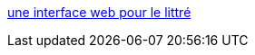 :jbake-type: post
:jbake-status: published
:jbake-title: une interface web pour le littré
:jbake-tags: dictionnary,freeware,open-source,_mois_avr.,_année_2006
:jbake-date: 2006-04-19
:jbake-depth: ../
:jbake-uri: shaarli/1145465650000.adoc
:jbake-source: https://nicolas-delsaux.hd.free.fr/Shaarli?searchterm=http%3A%2F%2Ffrancois.gannaz.free.fr%2FLittre%2Faccueil.php&searchtags=dictionnary+freeware+open-source+_mois_avr.+_ann%C3%A9e_2006
:jbake-style: shaarli

http://francois.gannaz.free.fr/Littre/accueil.php[une interface web pour le littré]


